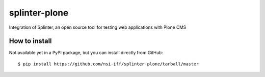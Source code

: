 splinter-plone
==============

Integration of Splinter, an open source tool for testing web applications with Plone CMS

How to install
~~~~~~~~~~~~~~

Not available yet in a PyPI package, but you can install directly from GitHub::

    $ pip install https://github.com/nsi-iff/splinter-plone/tarball/master
